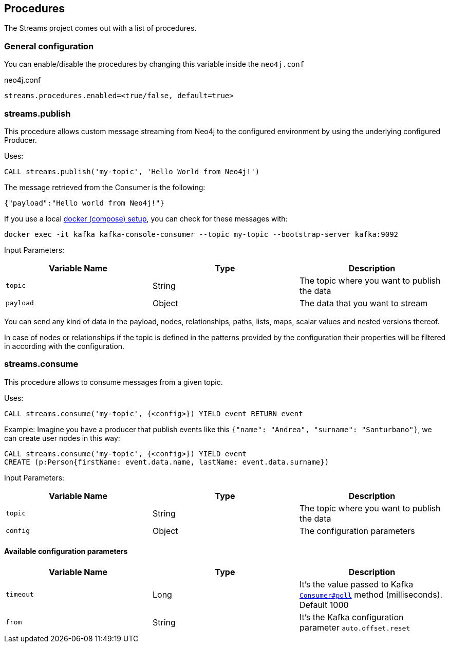 == Procedures

The Streams project comes out with a list of procedures.

=== General configuration

You can enable/disable the procedures by changing this variable inside the `neo4j.conf`

.neo4j.conf
----
streams.procedures.enabled=<true/false, default=true>
----

=== streams.publish

This procedure allows custom message streaming from Neo4j to the configured environment by using the underlying configured Producer.

Uses:

`CALL streams.publish('my-topic', 'Hello World from Neo4j!')`

The message retrieved from the Consumer is the following:

`{"payload":"Hello world from Neo4j!"}`

If you use a local <<docker,docker (compose) setup>>, you can check for these messages with:

`docker exec -it kafka kafka-console-consumer --topic my-topic --bootstrap-server kafka:9092`

Input Parameters:

[cols="3*",options="header"]
|===
|Variable Name
|Type
|Description

|`topic`
|String
|The topic where you want to publish the data

|`payload`
|Object
|The data that you want to stream

|===

You can send any kind of data in the payload, nodes, relationships, paths, lists, maps, scalar values and nested versions thereof.

In case of nodes or relationships if the topic is defined in the patterns provided by the configuration their properties will be filtered in according with the configuration.

=== streams.consume

This procedure allows to consume messages from a given topic.

Uses:

`CALL streams.consume('my-topic', {<config>}) YIELD event RETURN event`

Example:
Imagine you have a producer that publish events like this `{"name": "Andrea", "surname": "Santurbano"}`, we can create user nodes in this way:

```
CALL streams.consume('my-topic', {<config>}) YIELD event
CREATE (p:Person{firstName: event.data.name, lastName: event.data.surname})
```

Input Parameters:

[cols="3*",options="header"]
|===
|Variable Name
|Type
|Description

|`topic`
|String
|The topic where you want to publish the data

|`config`
|Object
|The configuration parameters

|===

==== Available configuration parameters

[cols="3*",options="header"]
|===
|Variable Name
|Type
|Description

|`timeout`
|Long
|It's the value passed to Kafka https://kafka.apache.org/10/javadoc/org/apache/kafka/clients/consumer/KafkaConsumer.html#poll-long-[`Consumer#poll`] method (milliseconds). Default 1000

|`from`
|String
|It's the Kafka configuration parameter `auto.offset.reset`

|===